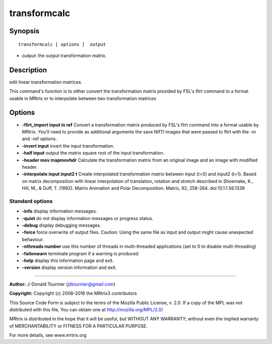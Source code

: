 .. _transformcalc:

transformcalc
===========

Synopsis
--------

::

    transformcalc [ options ]  output

-  *output*: the output transformation matrix.

Description
-----------

edit linear transformation matrices.

This command's function is to either convert the transformation matrix provided by FSL's flirt command to a format usable in MRtrix or to interpolate between two transformation matrices

Options
-------

-  **-flirt_import input in ref** Convert a transformation matrix produced by FSL's flirt command into a format usable by MRtrix. You'll need to provide as additional arguments the save NIfTI images that were passed to flirt with the -in and -ref options.

-  **-invert input** invert the input transformation.

-  **-half input** output the matrix square root of the input transformation.

-  **-header mov mapmovhdr** Calculate the transformation matrix from an original image and an image with modified header.

-  **-interpolate input input2 t** Create interpolated transformation matrix between input (t=0) and input2 (t=1). Based on matrix decomposition with linear interpolation of  translation, rotation and stretch described in  Shoemake, K., Hill, M., & Duff, T. (1992). Matrix Animation and Polar Decomposition.  Matrix, 92, 258-264. doi:10.1.1.56.1336

Standard options
^^^^^^^^^^^^^^^^

-  **-info** display information messages.

-  **-quiet** do not display information messages or progress status.

-  **-debug** display debugging messages.

-  **-force** force overwrite of output files. Caution: Using the same file as input and output might cause unexpected behaviour.

-  **-nthreads number** use this number of threads in multi-threaded applications (set to 0 to disable multi-threading)

-  **-failonwarn** terminate program if a warning is produced

-  **-help** display this information page and exit.

-  **-version** display version information and exit.

--------------



**Author:** J-Donald Tournier (jdtournier@gmail.com)

**Copyright:** Copyright (c) 2008-2016 the MRtrix3 contributors

This Source Code Form is subject to the terms of the Mozilla Public License, v. 2.0. If a copy of the MPL was not distributed with this file, You can obtain one at http://mozilla.org/MPL/2.0/

MRtrix is distributed in the hope that it will be useful, but WITHOUT ANY WARRANTY; without even the implied warranty of MERCHANTABILITY or FITNESS FOR A PARTICULAR PURPOSE.

For more details, see www.mrtrix.org

